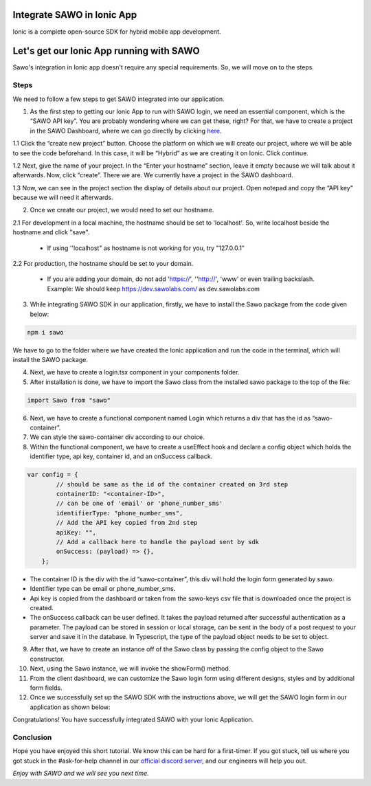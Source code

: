 Integrate SAWO in Ionic App
===========================

Ionic is a complete open-source SDK for hybrid mobile app development.

Let's get our Ionic App running with SAWO
=========================================

Sawo's integration in Ionic app doesn't require any special requirements. So, we will move on to the steps.

Steps
-----

We need to follow a few steps to get SAWO integrated into our application.

1. As the first step to getting our Ionic App to run with SAWO login, we need an essential component, which is the “SAWO API key”. You are probably wondering where we can get these, right? For that, we have to create a project in the SAWO Dashboard, where we can go directly by clicking `here <https://dev.sawolabs.com/>`__.

1.1 Click the “create new project” button. Choose the platform on which we will create our project, where we will be able to see the code beforehand. In this case, it will be “Hybrid” as we are creating it on Ionic. Click continue.

.. image:: ../images/SAWO%2013.png

1.2 Next, give the name of your project. In the “Enter your hostname” section, leave it empty because we will talk about it afterwards. Now, click “create”. There we are. We currently have a project in the SAWO dashboard.

.. image:: ../images/SAWO%203.png

1.3 Now, we can see in the project section the display of details about our project. Open notepad and copy the “API key” because we will need it afterwards.

.. image:: ../images/SAWO%204.png

2. Once we create our project, we would need to set our hostname.

2.1 For development in a local machine, the hostname should be set to 'localhost'. So, write localhost beside the hostname and click "save". 

     - If using ''localhost" as hostname is not working for you, try "127.0.0.1"
.. image:: ../images/SAWO%205.png

2.2 For production, the hostname should be set to your domain.

     - If you are adding your domain, do not add 'https://', ''http://', 'www' or even trailing backslash. Example: We should keep https://dev.sawolabs.com/ as dev.sawolabs.com
.. image:: ../images/SAWO%206.png

3. While integrating SAWO SDK in our application, firstly, we have to install the Sawo package from the code given below:

.. code-block:: none

     npm i sawo
     
We have to go to the folder where we have created the Ionic application and run the code in the terminal, which will install the SAWO package.

4. Next, we have to create a login.tsx component in your components folder.

5. After installation is done, we have to import the Sawo class from the installed sawo package to the top of the file:

.. code-block:: none

    import Sawo from "sawo"
    
6. Next, we have to create a functional component named Login which returns a div that has the id as “sawo-container”.

7. We can style the sawo-container div according to our choice.

8. Within the functional component, we have to create a useEffect hook and declare a config object which holds the identifier type, api key, container id, and an onSuccess callback.

.. code-block:: none

    var config = {
            // should be same as the id of the container created on 3rd step
            containerID: "<container-ID>",
            // can be one of 'email' or 'phone_number_sms'
            identifierType: "phone_number_sms",
            // Add the API key copied from 2nd step
            apiKey: "",
            // Add a callback here to handle the payload sent by sdk
            onSuccess: (payload) => {},
        };
        
- The container ID is the div with the id “sawo-container”, this div will hold the login form generated by sawo.

- Identifier type can be email or phone_number_sms.

- Api key is copied from the dashboard or taken from the sawo-keys csv file that is downloaded once the project is created.

- The onSuccess callback can be user defined. It takes the payload returned after successful authentication as a parameter. The payload can be stored in session or local storage, can be sent in the body of a post request to your server and save it in the database. In Typescript, the type of the payload object needs to be set to object.

9. After that, we have to create an instance off of the Sawo class by passing the config object to the Sawo constructor.

10. Next, using the Sawo instance, we will invoke the showForm() method. 

11. From the client dashboard, we can customize the Sawo login form using different designs, styles and by additional form fields.

12. Once we successfully set up the SAWO SDK with the instructions above, we will get the SAWO login form in our application as shown below:

.. image:: ../images/Untitled%20(10).png

Congratulations! You have successfully integrated SAWO with your Ionic Application.

Conclusion
----------

Hope you have enjoyed this short tutorial. We know this can be hard for a first-timer. If you got stuck, tell us where you got stuck in the #ask-for-help channel in our `official discord server <https://discord.com/invite/TpnCfMUE5P>`__, and our engineers will help you out.

*Enjoy with SAWO and we will see you next time.*
